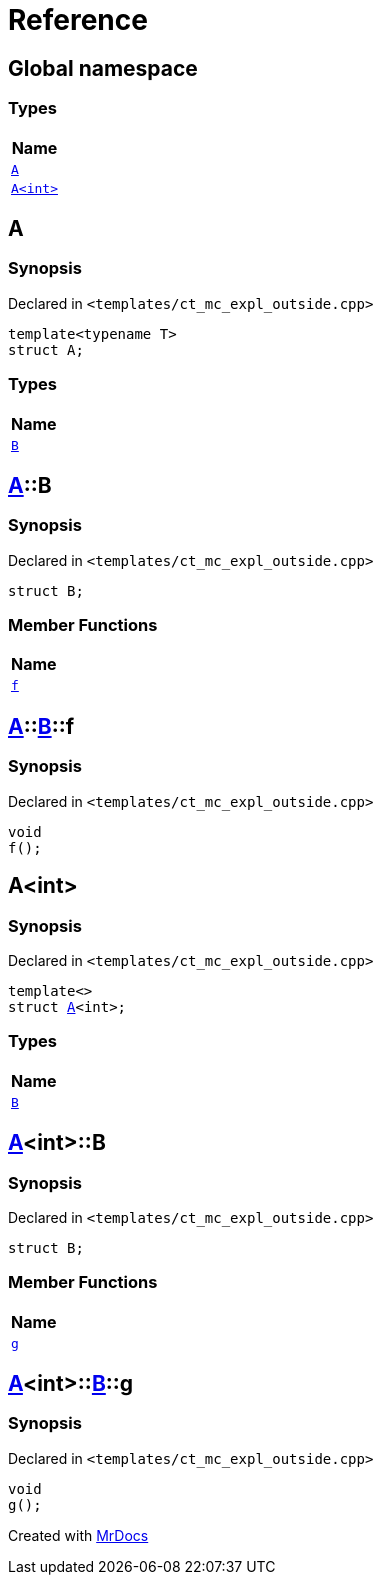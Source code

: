 = Reference
:mrdocs:

[#index]
== Global namespace


=== Types

[cols=1]
|===
| Name 

| <<A-0e,`A`>> 
| <<A-00,`A&lt;int&gt;`>> 
|===

[#A-0e]
== A


=== Synopsis


Declared in `&lt;templates&sol;ct&lowbar;mc&lowbar;expl&lowbar;outside&period;cpp&gt;`

[source,cpp,subs="verbatim,replacements,macros,-callouts"]
----
template&lt;typename T&gt;
struct A;
----

=== Types

[cols=1]
|===
| Name 

| <<A-0e-B,`B`>> 
|===



[#A-0e-B]
== <<A-0e,A>>::B


=== Synopsis


Declared in `&lt;templates&sol;ct&lowbar;mc&lowbar;expl&lowbar;outside&period;cpp&gt;`

[source,cpp,subs="verbatim,replacements,macros,-callouts"]
----
struct B;
----

=== Member Functions

[cols=1]
|===
| Name 

| <<A-0e-B-f,`f`>> 
|===



[#A-0e-B-f]
== <<A-0e,A>>::<<A-0e-B,B>>::f


=== Synopsis


Declared in `&lt;templates&sol;ct&lowbar;mc&lowbar;expl&lowbar;outside&period;cpp&gt;`

[source,cpp,subs="verbatim,replacements,macros,-callouts"]
----
void
f();
----

[#A-00]
== A&lt;int&gt;


=== Synopsis


Declared in `&lt;templates&sol;ct&lowbar;mc&lowbar;expl&lowbar;outside&period;cpp&gt;`

[source,cpp,subs="verbatim,replacements,macros,-callouts"]
----
template&lt;&gt;
struct <<A-0e,A>>&lt;int&gt;;
----

=== Types

[cols=1]
|===
| Name 

| <<A-00-B,`B`>> 
|===



[#A-00-B]
== <<A-00,A>>&lt;int&gt;::B


=== Synopsis


Declared in `&lt;templates&sol;ct&lowbar;mc&lowbar;expl&lowbar;outside&period;cpp&gt;`

[source,cpp,subs="verbatim,replacements,macros,-callouts"]
----
struct B;
----

=== Member Functions

[cols=1]
|===
| Name 

| <<A-00-B-g,`g`>> 
|===



[#A-00-B-g]
== <<A-00,A>>&lt;int&gt;::<<A-00-B,B>>::g


=== Synopsis


Declared in `&lt;templates&sol;ct&lowbar;mc&lowbar;expl&lowbar;outside&period;cpp&gt;`

[source,cpp,subs="verbatim,replacements,macros,-callouts"]
----
void
g();
----



[.small]#Created with https://www.mrdocs.com[MrDocs]#
